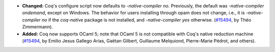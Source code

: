 - **Changed:**
  Coq's configure script now defaults to `-native-compiler no`.
  Previously, the default was `-native-compiler ondemand`, except on
  Windows. The behavior for users installing through opam does not change,
  i.e., it is `-native-compiler no` if the `coq-native` package is not
  installed, and `-native-compiler yes` otherwise.
  (`#15494 <https://github.com/coq/coq/pull/15494>`_,
  by Théo Zimmermann).
- **Added:**
  Coq now supports OCaml 5; note that OCaml 5 is not compatible with
  Coq's native reduction machine
  (`#15494 <https://github.com/coq/coq/pull/15494>`_,
  by Emilio Jesus Gallego Arias, Gaëtan Gilbert, Guillaume Melquiond,
  Pierre-Marie Pédrot, and others).
